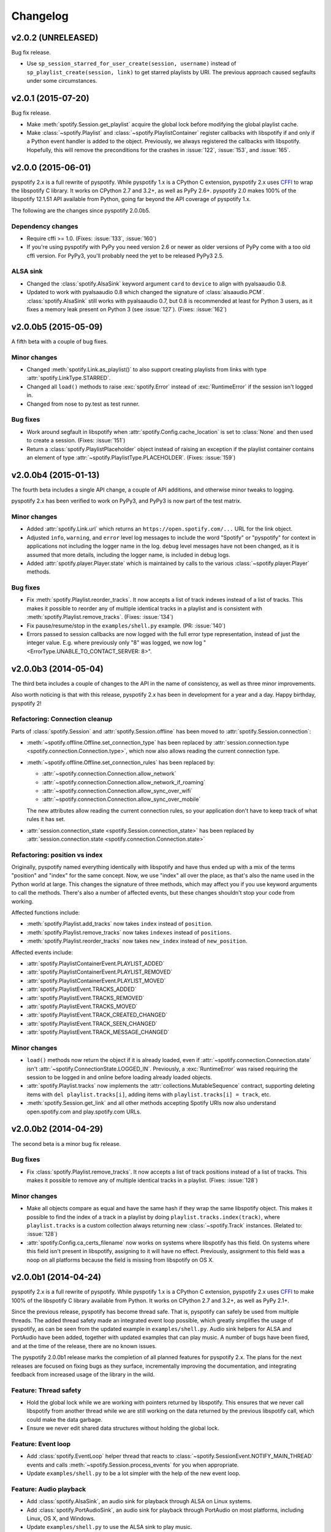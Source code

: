 *********
Changelog
*********

v2.0.2 (UNRELEASED)
===================

Bug fix release.

- Use ``sp_session_starred_for_user_create(session, username)`` instead of
  ``sp_playlist_create(session, link)`` to get starred playlists by URI. The
  previous approach caused segfaults under some circumstances.


v2.0.1 (2015-07-20)
===================

Bug fix release.

- Make :meth:`spotify.Session.get_playlist` acquire the global lock before
  modifying the global playlist cache.

- Make :class:`~spotify.Playlist` and :class:`~spotify.PlaylistContainer`
  register callbacks with libspotify if and only if a Python event handler is
  added to the object. Previously, we always registered the callbacks with
  libspotify. Hopefully, this will remove the preconditions for the crashes in
  :issue:`122`, :issue:`153`, and :issue:`165`.


v2.0.0 (2015-06-01)
===================

pyspotify 2.x is a full rewrite of pyspotify. While pyspotify 1.x is a
CPython C extension, pyspotify 2.x uses `CFFI
<https://cffi.readthedocs.org/>`__ to wrap the libspotify C library. It works
on CPython 2.7 and 3.2+, as well as PyPy 2.6+. pyspotify 2.0 makes 100% of the
libspotify 12.1.51 API available from Python, going far beyond the API coverage
of pyspotify 1.x.

The following are the changes since pyspotify 2.0.0b5.

Dependency changes
------------------

- Require cffi >= 1.0. (Fixes: :issue:`133`, :issue:`160`)

- If you're using pyspotify with PyPy you need version 2.6 or newer as older
  versions of PyPy come with a too old cffi version. For PyPy3, you'll probably
  need the yet to be released PyPy3 2.5.

ALSA sink
---------

- Changed the :class:`spotify.AlsaSink` keyword argument ``card`` to ``device``
  to align with pyalsaaudio 0.8.

- Updated to work with pyalsaaudio 0.8 which changed the signature of
  :class:`alsaaudio.PCM`. :class:`spotify.AlsaSink` still works with
  pyalsaaudio 0.7, but 0.8 is recommended at least for Python 3 users, as it
  fixes a memory leak present on Python 3 (see :issue:`127`). (Fixes:
  :issue:`162`)


v2.0.0b5 (2015-05-09)
=====================

A fifth beta with a couple of bug fixes.

Minor changes
-------------

- Changed :meth:`spotify.Link.as_playlist()` to also support creating playlists
  from links with type :attr:`spotify.LinkType.STARRED`.

- Changed all ``load()`` methods to raise :exc:`spotify.Error` instead of
  :exc:`RuntimeError` if the session isn't logged in.

- Changed from nose to py.test as test runner.

Bug fixes
---------

- Work around segfault in libspotify when :attr:`spotify.Config.cache_location`
  is set to :class:`None` and then used to create a session. (Fixes:
  :issue:`151`)

- Return a :class:`spotify.PlaylistPlaceholder` object instead of raising an
  exception if the playlist container contains an element of type
  :attr:`~spotify.PlaylistType.PLACEHOLDER`. (Fixes: :issue:`159`)


v2.0.0b4 (2015-01-13)
=====================

The fourth beta includes a single API change, a couple of API additions, and
otherwise minor tweaks to logging.

pyspotify 2.x has been verified to work on PyPy3, and PyPy3 is now part of the
test matrix.

Minor changes
-------------

- Added :attr:`spotify.Link.url` which returns an
  ``https://open.spotify.com/...`` URL for the link object.

- Adjusted ``info``, ``warning``, and ``error`` level log messages to include
  the word "Spotify" or "pyspotify" for context in applications not including
  the logger name in the log. ``debug`` level messages have not been changed,
  as it is assumed that more details, including the logger name, is included in
  debug logs.

- Added :attr:`spotify.player.Player.state` which is maintained by calls to
  the various :class:`~spotify.player.Player` methods.

Bug fixes
---------

- Fix :meth:`spotify.Playlist.reorder_tracks`. It now accepts a list of
  track indexes instead of a list of tracks. This makes it possible to
  reorder any of multiple identical tracks in a playlist and is consistent with
  :meth:`spotify.Playlist.remove_tracks`. (Fixes: :issue:`134`)

- Fix pause/resume/stop in the ``examples/shell.py`` example. (PR:
  :issue:`140`)

- Errors passed to session callbacks are now logged with the full error type
  representation, instead of just the integer value. E.g. where previously
  only "8" was logged, we now log "<ErrorType.UNABLE_TO_CONTACT_SERVER: 8>".


v2.0.0b3 (2014-05-04)
=====================

The third beta includes a couple of changes to the API in the name of
consistency, as well as three minor improvements.

Also worth noticing is that with this release, pyspotify 2.x has been in
development for a year and a day. Happy birthday, pyspotify 2!

Refactoring: Connection cleanup
-------------------------------

Parts of :class:`spotify.Session` and :attr:`spotify.Session.offline` has been
moved to :attr:`spotify.Session.connection`:

- :meth:`~spotify.offline.Offline.set_connection_type` has been replaced by
  :attr:`session.connection.type <spotify.connection.Connection.type>`,
  which now also allows reading the current connection type.

- :meth:`~spotify.offline.Offline.set_connection_rules` has been replaced by:

  - :attr:`~spotify.connection.Connection.allow_network`
  - :attr:`~spotify.connection.Connection.allow_network_if_roaming`
  - :attr:`~spotify.connection.Connection.allow_sync_over_wifi`
  - :attr:`~spotify.connection.Connection.allow_sync_over_mobile`

  The new attributes allow reading the current connection rules, so your
  application don't have to keep track of what rules it has set.

- :attr:`session.connection_state <spotify.Session.connection_state>`
  has been replaced by :attr:`session.connection.state
  <spotify.connection.Connection.state>`

Refactoring: position vs index
------------------------------

Originally, pyspotify named everything identically with libspotify and have
thus ended up with a mix of the terms "position" and "index" for the same
concept. Now, we use "index" all over the place, as that's also the name used
in the Python world at large. This changes the signature of three methods,
which may affect you if you use keyword arguments to call the methods. There's
also a number of affected events, but these changes shouldn't stop your code
from working.

Affected functions include:

- :meth:`spotify.Playlist.add_tracks` now takes ``index`` instead of
  ``position``.
- :meth:`spotify.Playlist.remove_tracks` now takes ``indexes`` instead of
  ``positions``.
- :meth:`spotify.Playlist.reorder_tracks` now takes ``new_index`` instead of
  ``new_position``.

Affected events include:

- :attr:`spotify.PlaylistContainerEvent.PLAYLIST_ADDED`
- :attr:`spotify.PlaylistContainerEvent.PLAYLIST_REMOVED`
- :attr:`spotify.PlaylistContainerEvent.PLAYLIST_MOVED`
- :attr:`spotify.PlaylistEvent.TRACKS_ADDED`
- :attr:`spotify.PlaylistEvent.TRACKS_REMOVED`
- :attr:`spotify.PlaylistEvent.TRACKS_MOVED`
- :attr:`spotify.PlaylistEvent.TRACK_CREATED_CHANGED`
- :attr:`spotify.PlaylistEvent.TRACK_SEEN_CHANGED`
- :attr:`spotify.PlaylistEvent.TRACK_MESSAGE_CHANGED`

Minor changes
-------------

- ``load()`` methods now return the object if it is already loaded, even if
  :attr:`~spotify.connection.Connection.state` isn't
  :attr:`~spotify.ConnectionState.LOGGED_IN`. Previously, a
  :exc:`RuntimeError` was raised requiring the session to be logged in and
  online before loading already loaded objects.

- :attr:`spotify.Playlist.tracks` now implements the
  :attr:`collections.MutableSequence` contract, supporting deleting items with
  ``del playlist.tracks[i]``, adding items with ``playlist.tracks[i] =
  track``, etc.

- :meth:`spotify.Session.get_link` and all other methods accepting Spotify
  URIs now also understand open.spotify.com and play.spotify.com URLs.


v2.0.0b2 (2014-04-29)
=====================

The second beta is a minor bug fix release.

Bug fixes
---------

- Fix :class:`spotify.Playlist.remove_tracks`. It now accepts a list of
  track positions instead of a list of tracks. This makes it possible to
  remove any of multiple identical tracks in a playlist. (Fixes: :issue:`128`)

Minor changes
-------------

- Make all objects compare as equal and have the same hash if they wrap the
  same libspotify object. This makes it possible to find the index of a track
  in a playlist by doing ``playlist.tracks.index(track)``, where
  ``playlist.tracks`` is a custom collection always returning new
  :class:`~spotify.Track` instances. (Related to: :issue:`128`)

- :attr:`spotify.Config.ca_certs_filename` now works on systems where
  libspotify has this field. On systems where this field isn't present in
  libspotify, assigning to it will have no effect. Previously, assignment to
  this field was a noop on all platforms because the field is missing from
  libspotify on OS X.


v2.0.0b1 (2014-04-24)
=====================

pyspotify 2.x is a full rewrite of pyspotify. While pyspotify 1.x is a
CPython C extension, pyspotify 2.x uses `CFFI <http://cffi.readthedocs.org/>`__
to make 100% of the libspotify C library available from Python. It works on
CPython 2.7 and 3.2+, as well as PyPy 2.1+.

Since the previous release, pyspotify has become thread safe. That is,
pyspotify can safely be used from multiple threads. The added thread safety
made an integrated event loop possible, which greatly simplifies the usage of
pyspotify, as can be seen from the updated example in ``examples/shell.py``.
Audio sink helpers for ALSA and PortAudio have been added, together with
updated examples that can play music. A number of bugs have been fixed, and at
the time of the release, there are no known issues.

The pyspotify 2.0.0b1 release marks the completion of all planned features for
pyspotify 2.x. The plans for the next releases are focused on fixing bugs as
they surface, incrementally improving the documentation, and integrating
feedback from increased usage of the library in the wild.

Feature: Thread safety
----------------------

- Hold the global lock while we are working with pointers returned by
  libspotify. This ensures that we never call libspotify from another thread
  while we are still working on the data returned by the previous libspotify
  call, which could make the data garbage.

- Ensure we never edit shared data structures without holding the global lock.

Feature: Event loop
-------------------

- Add :class:`spotify.EventLoop` helper thread that reacts to
  :class:`~spotify.SessionEvent.NOTIFY_MAIN_THREAD` events and calls
  :meth:`~spotify.Session.process_events` for you when appropriate.

- Update ``examples/shell.py`` to be a lot simpler with the help of the new
  event loop.

Feature: Audio playback
-----------------------

- Add :class:`spotify.AlsaSink`, an audio sink for playback through ALSA on
  Linux systems.

- Add :class:`spotify.PortAudioSink`, an audio sink for playback through
  PortAudio on most platforms, including Linux, OS X, and Windows.

- Update ``examples/shell.py`` to use the ALSA sink to play music.

- Add ``examples/play_track.py`` as a simpler example of audio playback.

Refactoring: Remove global state
--------------------------------

To prepare for removing all global state, the use of the module attribute
:attr:`spotify.session_instance` has been replaced with explicit passing of the
session object to all objects that needs it. To allow for this, the following
new methods have been added, and should be used instead of their old
equivalents:

- :meth:`spotify.Session.get_link` replaces :class:`spotify.Link`.
- :meth:`spotify.Session.get_track` replaces :class:`spotify.Track`.
- :meth:`spotify.Session.get_local_track` replaces
  :class:`spotify.LocalTrack`.
- :meth:`spotify.Session.get_album` replaces :class:`spotify.Album`.
- :meth:`spotify.Session.get_artist` replaces :class:`spotify.Artist`.
- :meth:`spotify.Session.get_playlist` replaces :class:`spotify.Playlist`.
- :meth:`spotify.Session.get_user` replaces :class:`spotify.User`.
- :meth:`spotify.Session.get_image` replaces :class:`spotify.Image`.
- :meth:`spotify.Session.get_toplist` replaces :class:`spotify.Toplist`.

Refactoring: Consistent naming of ``Session`` members
-----------------------------------------------------

With all the above getters added to the :class:`spotify.Session` object, it
made sense to rename some existing methods of :class:`~spotify.Session` for
consistency:

- :meth:`spotify.Session.starred_for_user`
  is replaced by :meth:`~spotify.Session.get_starred`.

- :attr:`spotify.Session.starred` to get the currently logged in user's starred
  playlist is replaced by :meth:`~spotify.Session.get_starred` without any
  arguments.

- :meth:`spotify.Session.get_published_playlists` replaces
  :meth:`~spotify.Session.published_playlists_for_user`. As previously, it
  returns the published playlists for the currently logged in user if no
  username is provided.

Refactoring: Consistent naming of ``threading.Event`` objects
-------------------------------------------------------------

All :class:`threading.Event` objects have been renamed to be consistently
named across classes.

- :attr:`spotify.AlbumBrowser.loaded_event` replaces
  :attr:`spotify.AlbumBrowser.complete_event`.
- :attr:`spotify.ArtistBrowser.loaded_event` replaces
  :attr:`spotify.ArtistBrowser.complete_event`.
- :attr:`spotify.Image.loaded_event` replaces :attr:`spotify.Image.load_event`.
- :attr:`spotify.InboxPostResult.loaded_event` replaces
  :attr:`spotify.InboxPostResult.complete_event`.
- :attr:`spotify.Search.loaded_event` replaces
  :attr:`spotify.Search.complete_event`.
- :attr:`spotify.Toplist.loaded_event` replaces
  :attr:`spotify.Toplist.complete_event`.

Refactoring: Change how to register image load listeners
--------------------------------------------------------

pyspotify has two main schemes for registering listener functions:

- Objects that only emit an event when it is done loading, like
  :class:`~spotify.AlbumBrowser`, :class:`~spotify.ArtistBrowser`,
  :class:`~spotify.InboxPostResult`, :class:`~spotify.Search`, and
  :class:`~spotify.Toplist`, accept a single callback as a ``callback``
  argument to its constructor or constructor methods.

- Objects that have multiple callback events, like :class:`~spotify.Session`,
  :class:`~spotify.PlaylistContainer`, and :class:`~spotify.Playlist`, accept
  the registration and unregistration of one or more listener functions for
  each event it emits. This can happen any time during the object's life cycle.

Due to pyspotify's close mapping to libspotify's organization, :class:`Image`
objects used to use a third variant with two methods,
:meth:`~spotify.Image.add_load_callback` and
:meth:`~spotify.Image.remove_load_callback`, for adding and removing load
callbacks. These methods have now been removed, and :class:`~spotify.Image`
accepts a ``callback`` argument to its constructor and constructor methods:

- :meth:`spotify.Album.cover` accepts a ``callback`` argument.
- :meth:`spotify.Artist.portrait` accepts a ``callback`` argument.
- :meth:`spotify.ArtistBrowser.portraits` is now a method and accepts a
  ``callback`` argument.
- :meth:`spotify.Link.as_image` accepts a ``callback`` argument.
- :meth:`spotify.Playlist.image` is now a method and accepts a ``callback``
  argument.
- :meth:`spotify.Session.get_image` accepts a ``callback`` argument.

Bug fixes
---------

- Remove multiple extra ``sp_link_add_ref()`` calls, potentially causing
  memory leaks in libspotify.

- Add missing error check to :meth:`spotify.Playlist.add_tracks`.

- Keep album, artist, image, inbox, search, and toplist objects alive until
  their complete/load callbacks have been called, even if the library user
  doesn't keep any references to the objects. (Fixes: :issue:`121`)

- Fix flipped logic causing crash in :meth:`spotify.Album.cover_link`. (Fixes:
  :issue:`126`)

- Work around segfault in libspotify if
  :attr:`~spotify.social.Social.private_session` is set before the session is
  logged in and the first events are processed. This is a bug in libspotify
  which has been reported to Spotify through their IRC channel.

- Multiple attributes on :class:`~spotify.Track` raised an exception if
  accessed before the track was loaded. They now return :class:`None` or
  similar as documented.

- Fix segfault when creating local tracks without all arguments specified.
  ``NULL`` was used as the placeholder instead of the empty string.

- Support negative indexes on all custom sequence types. For example,
  ``collection[-1]`` returns the last element in the collection.

- We now cache playlists when created from URIs. Previously, only playlists
  created from ``sp_playlist`` objects were cached. This avoids a potentially
  large number of wrapper object recreations due to a flood of updates to the
  playlist when it is intially loaded. Combined with having registered a
  callback for the libspotify ``playlist_update_in_progress`` callback, this
  could cause deep call stacks reaching the maximum recursion depth. (Fixes:
  :issue:`122`)

Minor changes
-------------

- Add :func:`spotify.get_libspotify_api_version` and
  :func:`spotify.get_libspotify_build_id`.

- Running ``python setup.py test`` now runs the test suite.

- The tests are now compatible with CPython 3.4. No changes to the
  implementation was required.

- The test suite now runs on Mac OS X, using CPython 2.7, 3.2, 3.3, 3.4, and
  PyPy 2.2, on every push to GitHub.


v2.0.0a1 (2014-02-14)
=====================

pyspotify 2.x is a full rewrite of pyspotify. While pyspotify 1.x is a
CPython C extension, pyspotify 2.x uses `CFFI <http://cffi.readthedocs.org/>`__
to wrap the libspotify C library. It works on CPython 2.7 and 3.2+, as well as
PyPy 2.1+.

This first alpha release of pyspotify 2.0.0 makes 100% of the libspotify
12.1.51 API available from Python, going far beyond the API coverage of
pyspotify 1.x.

pyspotify 2.0.0a1 has an extensive test suite with 98% line coverage. All tests
pass on all combinations of CPython 2.7, 3.2, 3.3, PyPy 2.2 running on Linux on
i386, amd64, armel, and armhf. Mac OS X should work, but has not been tested
recently.

This release *does not* provide:

- thread safety,

- an event loop for regularly processing libspotify events, or

- audio playback drivers.

These features are planned for the upcoming prereleases.


Development milestones
----------------------

- 2014-02-13: Playlist callbacks complete. pyspotify 2.x now covers 100% of
  the libspotify 12 API. Docs reviewed, quickstart guide extended. Redundant
  getters/setters removed.

- 2014-02-08: Playlist container callbacks complete.

- 2014-01-31: Redesign session event listening to a model supporting multiple
  listeners per event, with a nicer API for registering listeners.

- 2013-12-16: Ensure we never call libspotify from two different threads at the
  same time. We can't assume that the CPython GIL will ensure this for us, as
  we target non-CPython interpreters like PyPy.

- 2013-12-13: Artist browsing complete.

- 2013-12-13: Album browsing complete.

- 2013-11-29: Toplist subsystem complete.

- 2013-11-27: Inbox subsystem complete.

- 2013-10-14: Playlist subsystem *almost* complete.

- 2013-06-21: Search subsystem complete.

- 2013-06-10: Album subsystem complete.

- 2013-06-09: Track and artist subsystem complete.

- 2013-06-02: Session subsystem complete, with all methods.

- 2013-06-01: Session callbacks complete.

- 2013-05-25: Session config complete.

- 2013-05-16: Link subsystem complete.

- 2013-05-09: User subsystem complete.

- 2013-05-08: Session configuration and creation, with login and logout works.

- 2013-05-03: The Python object ``spotify.lib`` is a working CFFI wrapper
  around the entire libspotify 12 API. This will be the foundation for more
  pythonic APIs. The library currently works on CPython 2.7, 3.3 and PyPy 2.


v1.x series
===========

See the `pyspotify 1.x changelog
<http://pyspotify.mopidy.com/en/v1.x-develop/changes/>`__.
